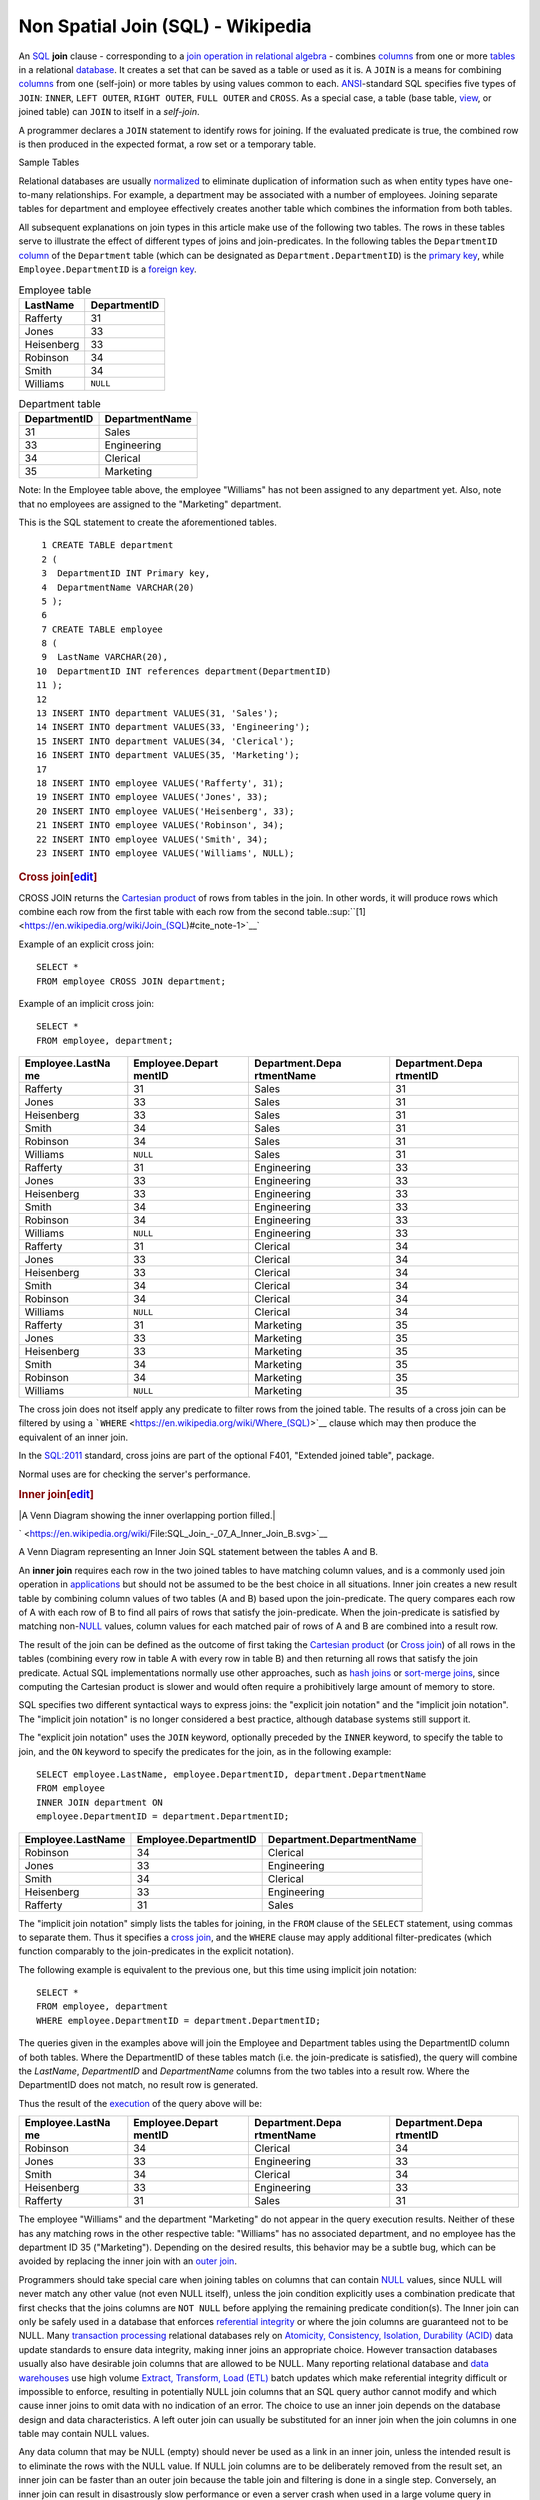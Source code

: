 ======================
Non Spatial Join (SQL) - Wikipedia
======================

An `SQL <https://en.wikipedia.org/wiki/SQL>`__ **join** clause - corresponding to a `join operation in relational algebra <https://en.wikipedia.org/wiki/Join_(relational_algebra)>`__ - combines `columns <https://en.wikipedia.org/wiki/Column_(database)>`__ from one or more `tables <https://en.wikipedia.org/wiki/Table_(database)>`__ in a relational `database <https://en.wikipedia.org/wiki/Database>`__. It creates a set that can be saved as a table or used as it is. A ``JOIN`` is a means for combining `columns <https://en.wikipedia.org/wiki/Column_(database)>`__ from one (self-join) or more tables by using values common to each. `ANSI <https://en.wikipedia.org/wiki/American_National_Standards_Institute>`__-standard SQL specifies five types of ``JOIN``: ``INNER``, ``LEFT OUTER``, ``RIGHT OUTER``, ``FULL OUTER`` and ``CROSS``. As a special case, a
table (base table, `view <https://en.wikipedia.org/wiki/View_(database)>`__, or joined table) can ``JOIN`` to itself in a *self-join*.

A programmer declares a ``JOIN`` statement to identify rows for joining. If the evaluated predicate is true, the combined row is then produced in the expected format, a row set or a temporary table.

Sample Tables

Relational databases are usually
`normalized <https://en.wikipedia.org/wiki/Database_normalization>`__ to
eliminate duplication of information such as when entity types have
one-to-many relationships. For example, a department may be associated
with a number of employees. Joining separate tables for department and
employee effectively creates another table which combines the
information from both tables.

All subsequent explanations on join types in this article make use of
the following two tables. The rows in these tables serve to illustrate
the effect of different types of joins and join-predicates. In the
following tables the ``DepartmentID``
`column <https://en.wikipedia.org/wiki/Column_(database)>`__ of the
``Department`` table (which can be designated as
``Department.DepartmentID``) is the `primary
key <https://en.wikipedia.org/wiki/Primary_key>`__, while
``Employee.DepartmentID`` is a `foreign
key <https://en.wikipedia.org/wiki/Foreign_key>`__.

.. table:: Employee table

   +------------+--------------+
   | LastName   | DepartmentID |
   +============+==============+
   | Rafferty   | 31           |
   +------------+--------------+
   | Jones      | 33           |
   +------------+--------------+
   | Heisenberg | 33           |
   +------------+--------------+
   | Robinson   | 34           |
   +------------+--------------+
   | Smith      | 34           |
   +------------+--------------+
   | Williams   | ``NULL``     |
   +------------+--------------+

.. table:: Department table

   +--------------+----------------+
   | DepartmentID | DepartmentName |
   +==============+================+
   | 31           | Sales          |
   +--------------+----------------+
   | 33           | Engineering    |
   +--------------+----------------+
   | 34           | Clerical       |
   +--------------+----------------+
   | 35           | Marketing      |
   +--------------+----------------+

.. raw:: html

   <div style="clear:both;">

.. raw:: html

   </div>

Note: In the Employee table above, the employee "Williams" has not been
assigned to any department yet. Also, note that no employees are
assigned to the "Marketing" department.

This is the SQL statement to create the aforementioned tables.

.. raw:: html

   <div class="mw-highlight mw-content-ltr" dir="ltr">

::

     1 CREATE TABLE department
     2 (
     3  DepartmentID INT Primary key,
     4  DepartmentName VARCHAR(20)
     5 );
     6 
     7 CREATE TABLE employee
     8 (
     9  LastName VARCHAR(20),
    10  DepartmentID INT references department(DepartmentID)
    11 );
    12 
    13 INSERT INTO department VALUES(31, 'Sales');
    14 INSERT INTO department VALUES(33, 'Engineering');
    15 INSERT INTO department VALUES(34, 'Clerical');
    16 INSERT INTO department VALUES(35, 'Marketing');
    17 
    18 INSERT INTO employee VALUES('Rafferty', 31);
    19 INSERT INTO employee VALUES('Jones', 33);
    20 INSERT INTO employee VALUES('Heisenberg', 33);
    21 INSERT INTO employee VALUES('Robinson', 34);
    22 INSERT INTO employee VALUES('Smith', 34);
    23 INSERT INTO employee VALUES('Williams', NULL);

.. raw:: html

   </div>

.. rubric:: Cross
   join[\ `edit <https://en.wikipedia.org/w/index.php?title=Join_(SQL)&action=edit&section=2>`__\ ]
   :name: cross-joinedit

CROSS JOIN returns the `Cartesian
product <https://en.wikipedia.org/wiki/Cartesian_product>`__ of rows
from tables in the join. In other words, it will produce rows which
combine each row from the first table with each row from the second
table.\ :sup:``[1] <https://en.wikipedia.org/wiki/Join_(SQL)#cite_note-1>`__`

Example of an explicit cross join:

.. raw:: html

   <div class="mw-highlight mw-content-ltr" dir="ltr">

::

    SELECT *
    FROM employee CROSS JOIN department;

.. raw:: html

   </div>

Example of an implicit cross join:

.. raw:: html

   <div class="mw-highlight mw-content-ltr" dir="ltr">

::

    SELECT *
    FROM employee, department;

.. raw:: html

   </div>

+-----------------+-----------------+-----------------+-----------------+
| Employee.LastNa | Employee.Depart | Department.Depa | Department.Depa |
| me              | mentID          | rtmentName      | rtmentID        |
+=================+=================+=================+=================+
| Rafferty        | 31              | Sales           | 31              |
+-----------------+-----------------+-----------------+-----------------+
| Jones           | 33              | Sales           | 31              |
+-----------------+-----------------+-----------------+-----------------+
| Heisenberg      | 33              | Sales           | 31              |
+-----------------+-----------------+-----------------+-----------------+
| Smith           | 34              | Sales           | 31              |
+-----------------+-----------------+-----------------+-----------------+
| Robinson        | 34              | Sales           | 31              |
+-----------------+-----------------+-----------------+-----------------+
| Williams        | ``NULL``        | Sales           | 31              |
+-----------------+-----------------+-----------------+-----------------+
| Rafferty        | 31              | Engineering     | 33              |
+-----------------+-----------------+-----------------+-----------------+
| Jones           | 33              | Engineering     | 33              |
+-----------------+-----------------+-----------------+-----------------+
| Heisenberg      | 33              | Engineering     | 33              |
+-----------------+-----------------+-----------------+-----------------+
| Smith           | 34              | Engineering     | 33              |
+-----------------+-----------------+-----------------+-----------------+
| Robinson        | 34              | Engineering     | 33              |
+-----------------+-----------------+-----------------+-----------------+
| Williams        | ``NULL``        | Engineering     | 33              |
+-----------------+-----------------+-----------------+-----------------+
| Rafferty        | 31              | Clerical        | 34              |
+-----------------+-----------------+-----------------+-----------------+
| Jones           | 33              | Clerical        | 34              |
+-----------------+-----------------+-----------------+-----------------+
| Heisenberg      | 33              | Clerical        | 34              |
+-----------------+-----------------+-----------------+-----------------+
| Smith           | 34              | Clerical        | 34              |
+-----------------+-----------------+-----------------+-----------------+
| Robinson        | 34              | Clerical        | 34              |
+-----------------+-----------------+-----------------+-----------------+
| Williams        | ``NULL``        | Clerical        | 34              |
+-----------------+-----------------+-----------------+-----------------+
| Rafferty        | 31              | Marketing       | 35              |
+-----------------+-----------------+-----------------+-----------------+
| Jones           | 33              | Marketing       | 35              |
+-----------------+-----------------+-----------------+-----------------+
| Heisenberg      | 33              | Marketing       | 35              |
+-----------------+-----------------+-----------------+-----------------+
| Smith           | 34              | Marketing       | 35              |
+-----------------+-----------------+-----------------+-----------------+
| Robinson        | 34              | Marketing       | 35              |
+-----------------+-----------------+-----------------+-----------------+
| Williams        | ``NULL``        | Marketing       | 35              |
+-----------------+-----------------+-----------------+-----------------+

The cross join does not itself apply any predicate to filter rows from
the joined table. The results of a cross join can be filtered by using a
```WHERE`` <https://en.wikipedia.org/wiki/Where_(SQL)>`__ clause which
may then produce the equivalent of an inner join.

In the `SQL:2011 <https://en.wikipedia.org/wiki/SQL:2011>`__ standard,
cross joins are part of the optional F401, "Extended joined table",
package.

Normal uses are for checking the server's performance.

.. rubric:: Inner
   join[\ `edit <https://en.wikipedia.org/w/index.php?title=Join_(SQL)&action=edit&section=3>`__\ ]
   :name: inner-joinedit

.. raw:: html

   <div class="thumb tright">

.. raw:: html

   <div class="thumbinner" style="width:222px;">

|A Venn Diagram showing the inner overlapping portion filled.|

.. raw:: html

   <div class="thumbcaption">

.. raw:: html

   <div class="magnify">

` <https://en.wikipedia.org/wiki/File:SQL_Join_-_07_A_Inner_Join_B.svg>`__

.. raw:: html

   </div>

A Venn Diagram representing an Inner Join SQL statement between the
tables A and B.

.. raw:: html

   </div>

.. raw:: html

   </div>

.. raw:: html

   </div>

An **inner join** requires each row in the two joined tables to have
matching column values, and is a commonly used join operation in
`applications <https://en.wikipedia.org/wiki/Application_software>`__
but should not be assumed to be the best choice in all situations. Inner
join creates a new result table by combining column values of two tables
(A and B) based upon the join-predicate. The query compares each row of
A with each row of B to find all pairs of rows that satisfy the
join-predicate. When the join-predicate is satisfied by matching
non-\ `NULL <https://en.wikipedia.org/wiki/Null_(SQL)>`__ values, column
values for each matched pair of rows of A and B are combined into a
result row.

The result of the join can be defined as the outcome of first taking the
`Cartesian product <https://en.wikipedia.org/wiki/Cartesian_product>`__
(or `Cross
join <https://en.wikipedia.org/wiki/Join_(SQL)#Cross_join>`__) of all
rows in the tables (combining every row in table A with every row in
table B) and then returning all rows that satisfy the join predicate.
Actual SQL implementations normally use other approaches, such as `hash
joins <https://en.wikipedia.org/wiki/Hash_join>`__ or `sort-merge
joins <https://en.wikipedia.org/wiki/Sort-merge_join>`__, since
computing the Cartesian product is slower and would often require a
prohibitively large amount of memory to store.

SQL specifies two different syntactical ways to express joins: the
"explicit join notation" and the "implicit join notation". The "implicit
join notation" is no longer considered a best practice, although
database systems still support it.

The "explicit join notation" uses the ``JOIN`` keyword, optionally
preceded by the ``INNER`` keyword, to specify the table to join, and the
``ON`` keyword to specify the predicates for the join, as in the
following example:

.. raw:: html

   <div class="mw-highlight mw-content-ltr" dir="ltr">

::

    SELECT employee.LastName, employee.DepartmentID, department.DepartmentName 
    FROM employee 
    INNER JOIN department ON
    employee.DepartmentID = department.DepartmentID;

.. raw:: html

   </div>

+-------------------+-----------------------+---------------------------+
| Employee.LastName | Employee.DepartmentID | Department.DepartmentName |
+===================+=======================+===========================+
| Robinson          | 34                    | Clerical                  |
+-------------------+-----------------------+---------------------------+
| Jones             | 33                    | Engineering               |
+-------------------+-----------------------+---------------------------+
| Smith             | 34                    | Clerical                  |
+-------------------+-----------------------+---------------------------+
| Heisenberg        | 33                    | Engineering               |
+-------------------+-----------------------+---------------------------+
| Rafferty          | 31                    | Sales                     |
+-------------------+-----------------------+---------------------------+

The "implicit join notation" simply lists the tables for joining, in the
``FROM`` clause of the ``SELECT`` statement, using commas to separate
them. Thus it specifies a `cross
join <https://en.wikipedia.org/wiki/Join_(SQL)#Cross_join>`__, and the
``WHERE`` clause may apply additional filter-predicates (which function
comparably to the join-predicates in the explicit notation).

The following example is equivalent to the previous one, but this time
using implicit join notation:

.. raw:: html

   <div class="mw-highlight mw-content-ltr" dir="ltr">

::

    SELECT *
    FROM employee, department
    WHERE employee.DepartmentID = department.DepartmentID;

.. raw:: html

   </div>

The queries given in the examples above will join the Employee and
Department tables using the DepartmentID column of both tables. Where
the DepartmentID of these tables match (i.e. the join-predicate is
satisfied), the query will combine the *LastName*, *DepartmentID* and
*DepartmentName* columns from the two tables into a result row. Where
the DepartmentID does not match, no result row is generated.

Thus the result of the
`execution <https://en.wikipedia.org/wiki/Query_plan>`__ of the query
above will be:

+-----------------+-----------------+-----------------+-----------------+
| Employee.LastNa | Employee.Depart | Department.Depa | Department.Depa |
| me              | mentID          | rtmentName      | rtmentID        |
+=================+=================+=================+=================+
| Robinson        | 34              | Clerical        | 34              |
+-----------------+-----------------+-----------------+-----------------+
| Jones           | 33              | Engineering     | 33              |
+-----------------+-----------------+-----------------+-----------------+
| Smith           | 34              | Clerical        | 34              |
+-----------------+-----------------+-----------------+-----------------+
| Heisenberg      | 33              | Engineering     | 33              |
+-----------------+-----------------+-----------------+-----------------+
| Rafferty        | 31              | Sales           | 31              |
+-----------------+-----------------+-----------------+-----------------+

The employee "Williams" and the department "Marketing" do not appear in
the query execution results. Neither of these has any matching rows in
the other respective table: "Williams" has no associated department, and
no employee has the department ID 35 ("Marketing"). Depending on the
desired results, this behavior may be a subtle bug, which can be avoided
by replacing the inner join with an `outer
join <https://en.wikipedia.org/wiki/Join_(SQL)#Outer_join>`__.

Programmers should take special care when joining tables on columns that
can contain `NULL <https://en.wikipedia.org/wiki/Null_(SQL)>`__ values,
since NULL will never match any other value (not even NULL itself),
unless the join condition explicitly uses a combination predicate that
first checks that the joins columns are ``NOT NULL`` before applying the
remaining predicate condition(s). The Inner join can only be safely used
in a database that enforces `referential
integrity <https://en.wikipedia.org/wiki/Referential_integrity>`__ or
where the join columns are guaranteed not to be NULL. Many `transaction
processing <https://en.wikipedia.org/wiki/Transaction_processing>`__
relational databases rely on `Atomicity, Consistency, Isolation,
Durability (ACID) <https://en.wikipedia.org/wiki/ACID>`__ data update
standards to ensure data integrity, making inner joins an appropriate
choice. However transaction databases usually also have desirable join
columns that are allowed to be NULL. Many reporting relational database
and `data warehouses <https://en.wikipedia.org/wiki/Data_warehouse>`__
use high volume `Extract, Transform, Load
(ETL) <https://en.wikipedia.org/wiki/Extract,_transform,_load>`__ batch
updates which make referential integrity difficult or impossible to
enforce, resulting in potentially NULL join columns that an SQL query
author cannot modify and which cause inner joins to omit data with no
indication of an error. The choice to use an inner join depends on the
database design and data characteristics. A left outer join can usually
be substituted for an inner join when the join columns in one table may
contain NULL values.

Any data column that may be NULL (empty) should never be used as a link
in an inner join, unless the intended result is to eliminate the rows
with the NULL value. If NULL join columns are to be deliberately removed
from the result set, an inner join can be faster than an outer join
because the table join and filtering is done in a single step.
Conversely, an inner join can result in disastrously slow performance or
even a server crash when used in a large volume query in combination
with database functions in an SQL Where
clause.\ :sup:``[2] <https://en.wikipedia.org/wiki/Join_(SQL)#cite_note-2>`__\ `[3] <https://en.wikipedia.org/wiki/Join_(SQL)#cite_note-3>`__\ `[4] <https://en.wikipedia.org/wiki/Join_(SQL)#cite_note-4>`__`
A function in an SQL Where clause can result in the database ignoring
relatively compact table indexes. The database may read and inner join
the selected columns from both tables before reducing the number of rows
using the filter that depends on a calculated value, resulting in a
relatively enormous amount of inefficient processing.

When a result set is produced by joining several tables, including
master tables used to look up full text descriptions of numeric
identifier codes (a `Lookup
table <https://en.wikipedia.org/wiki/Lookup_table>`__), a NULL value in
any one of the foreign keys can result in the entire row being
eliminated from the result set, with no indication of error. A complex
SQL query that includes one or more inner joins and several outer joins
has the same risk for NULL values in the inner join link columns.

A commitment to SQL code containing inner joins assumes NULL join
columns will not be introduced by future changes, including vendor
updates, design changes and bulk processing outside of the application's
data validation rules such as data conversions, migrations, bulk imports
and merges.

One can further classify inner joins as equi-joins, as natural joins, or
as cross-joins.

.. rubric:: Equi-join[\ `edit <https://en.wikipedia.org/w/index.php?title=Join_(SQL)&action=edit&section=4>`__\ ]
   :name: equi-joinedit

An **equi-join** is a specific type of comparator-based join, that uses
only `equality <https://en.wikipedia.org/wiki/Equality_(mathematics)>`__
comparisons in the join-predicate. Using other comparison operators
(such as ``<``) disqualifies a join as an equi-join. The query shown
above has already provided an example of an equi-join:

.. raw:: html

   <div class="mw-highlight mw-content-ltr" dir="ltr">

::

    SELECT *
    FROM employee JOIN department
      ON employee.DepartmentID = department.DepartmentID;

.. raw:: html

   </div>

We can write equi-join as below,

.. raw:: html

   <div class="mw-highlight mw-content-ltr" dir="ltr">

::

    SELECT *
    FROM employee, department
    WHERE employee.DepartmentID = department.DepartmentID;

.. raw:: html

   </div>

If columns in an equi-join have the same name,
`SQL-92 <https://en.wikipedia.org/wiki/SQL-92>`__ provides an optional
shorthand notation for expressing equi-joins, by way of the ``USING``
construct:\ :sup:``[5] <https://en.wikipedia.org/wiki/Join_(SQL)#cite_note-5>`__`

.. raw:: html

   <div class="mw-highlight mw-content-ltr" dir="ltr">

::

    SELECT *
    FROM employee INNER JOIN department USING (DepartmentID);

.. raw:: html

   </div>

The ``USING`` construct is more than mere `syntactic
sugar <https://en.wikipedia.org/wiki/Syntactic_sugar>`__, however, since
the result set differs from the result set of the version with the
explicit predicate. Specifically, any columns mentioned in the ``USING``
list will appear only once, with an unqualified name, rather than once
for each table in the join. In the case above, there will be a single
``DepartmentID`` column and no ``employee.DepartmentID`` or
``department.DepartmentID``.

The ``USING`` clause is not supported by MS SQL Server and Sybase.

.. rubric:: Natural
   join[\ `edit <https://en.wikipedia.org/w/index.php?title=Join_(SQL)&action=edit&section=5>`__\ ]
   :name: natural-joinedit

The natural join is a special case of equi-join. Natural join (⋈) is a
`binary operator <https://en.wikipedia.org/wiki/Binary_relation>`__ that
is written as (*R* ⋈ *S*) where *R* and *S* are
`relations <https://en.wikipedia.org/wiki/Relation_(database)>`__.\ :sup:``[6] <https://en.wikipedia.org/wiki/Join_(SQL)#cite_note-6>`__`
The result of the natural join is the set of all combinations of
`tuples <https://en.wikipedia.org/wiki/Tuples>`__ in *R* and *S* that
are equal on their common attribute names. For an example consider the
tables *Employee* and *Dept* and their natural join:

+-----------------------+-----------------------+-----------------------+
| .. table:: *Employee* | .. table:: *Dept*     | .. table:: *Employee* |
|                       |                       |  :math:`\bowtie`\ |\\ |
|    +-----+-----+----- |    +------------+---- | bowtie                |
| +                     | -----+                | | *Dept*              |
|    | Nam | Emp | Dep  |    | DeptName   | Man |                       |
| |                     | ager |                |    +---+---+---+---+  |
|    | e   | Id  | tNa  |    +============+==== |    | N | E | D | M |  |
| |                     | =====+                |    | a | m | e | a |  |
|    |     |     | me   |    | Finance    | Geo |    | m | p | p | n |  |
| |                     | rge  |                |    | e | I | t | a |  |
|    +=====+=====+===== |    +------------+---- |    |   | d | N | g |  |
| +                     | -----+                |    |   |   | a | e |  |
|    | Har | 341 | Fin  |    | Sales      | Har |    |   |   | m | r |  |
| |                     | riet |                |    |   |   | e |   |  |
|    | ry  | 5   | anc  |    +------------+---- |    +===+===+===+===+  |
| |                     | -----+                |    | H | 3 | F | G |  |
|    |     |     | e    |    | Production | Cha |    | a | 4 | i | e |  |
| |                     | rles |                |    | r | 1 | n | o |  |
|    +-----+-----+----- |    +------------+---- |    | r | 5 | a | r |  |
| +                     | -----+                |    | y |   | n | g |  |
|    | Sal | 224 | Sal  |                       |    |   |   | c | e |  |
| |                     |                       |    |   |   | e |   |  |
|    | ly  | 1   | es   |                       |    +---+---+---+---+  |
| |                     |                       |    | S | 2 | S | H |  |
|    +-----+-----+----- |                       |    | a | 2 | a | a |  |
| +                     |                       |    | l | 4 | l | r |  |
|    | Geo | 340 | Fin  |                       |    | l | 1 | e | r |  |
| |                     |                       |    | y |   | s | i |  |
|    | rge | 1   | anc  |                       |    |   |   |   | e |  |
| |                     |                       |    |   |   |   | t |  |
|    |     |     | e    |                       |    +---+---+---+---+  |
| |                     |                       |    | G | 3 | F | G |  |
|    +-----+-----+----- |                       |    | e | 4 | i | e |  |
| +                     |                       |    | o | 0 | n | o |  |
|    | Har | 220 | Sal  |                       |    | r | 1 | a | r |  |
| |                     |                       |    | g |   | n | g |  |
|    | rie | 2   | es   |                       |    | e |   | c | e |  |
| |                     |                       |    |   |   | e |   |  |
|    | t   |     |      |                       |    +---+---+---+---+  |
| |                     |                       |    | H | 2 | S | H |  |
|    +-----+-----+----- |                       |    | a | 2 | a | a |  |
| +                     |                       |    | r | 0 | l | r |  |
|                       |                       |    | r | 2 | e | r |  |
|                       |                       |    | i |   | s | i |  |
|                       |                       |    | e |   |   | e |  |
|                       |                       |    | t |   |   | t |  |
|                       |                       |    +---+---+---+---+  |
+-----------------------+-----------------------+-----------------------+

This can also be used to define `composition of
relations <https://en.wikipedia.org/wiki/Composition_of_relations>`__.
For example, the composition of *Employee* and *Dept* is their join as
shown above, projected on all but the common attribute *DeptName*. In
`category theory <https://en.wikipedia.org/wiki/Category_theory>`__, the
join is precisely the `fiber
product <https://en.wikipedia.org/wiki/Fiber_product>`__.

The natural join is arguably one of the most important operators since
it is the relational counterpart of logical AND. Note that if the same
variable appears in each of two predicates that are connected by AND,
then that variable stands for the same thing and both appearances must
always be substituted by the same value. In particular, the natural join
allows the combination of relations that are associated by a `foreign
key <https://en.wikipedia.org/wiki/Foreign_key>`__. For example, in the
above example a foreign key probably holds from *Employee*.\ *DeptName*
to *Dept*.\ *DeptName* and then the natural join of *Employee* and
*Dept* combines all employees with their departments. This works because
the foreign key holds between attributes with the same name. If this is
not the case such as in the foreign key from *Dept*.\ *manager* to
*Employee*.\ *Name* then these columns have to be renamed before the
natural join is taken. Such a join is sometimes also referred to as an
**equi-join**.

More formally the semantics of the natural join are defined as follows:

:math:`R \bowtie S = \left\{ {t \cup s \mid t \in R\  \land \ s \in S\  \land \ {\mathit{F}\mathit{u}\mathit{n}}(t \cup s)} \right\}`\ |{\displaystyle
R\bowtie S=\left\{t\cup s\mid t\in R\\ \\land \\ s\in S\\ \\land \\
{\mathit {Fun}}(t\cup s)\right\}}|,
where *Fun* is a
`predicate <https://en.wikipedia.org/wiki/Predicate_(mathematics)>`__
that is true for a
`relation <https://en.wikipedia.org/wiki/Relation_(mathematics)>`__ *r*
`if and only if <https://en.wikipedia.org/wiki/If_and_only_if>`__ *r* is
a function. It is usually required that *R* and *S* must have at least
one common attribute, but if this constraint is omitted, and *R* and *S*
have no common attributes, then the natural join becomes exactly the
Cartesian product.

The natural join can be simulated with Codd's primitives as follows. Let
*c*\ :sub:`1`, …, *c*\ :sub:`*m*` be the attribute names common to *R*
and *S*, *r*\ :sub:`1`, …, *r*\ :sub:`*n*` be the attribute names unique
to *R* and let *s*\ :sub:`1`, …, *s*\ :sub:`*k*` be the attributes
unique to *S*. Furthermore, assume that the attribute names
*x*\ :sub:`1`, …, *x*\ :sub:`*m*` are neither in *R* nor in *S*. In a
first step the common attribute names in *S* can now be renamed:

:math:`T = \rho_{x_{1}/c_{1},\ldots,x_{m}/c_{m}}(S) = \rho_{x_{1}/c_{1}}(\rho_{x_{2}/c_{2}}(\ldots\rho_{x_{m}/c_{m}}(S)\ldots))`\ |T=\rho
\_{x_{1}/c_{1},\ldots ,x_{m}/c_{m}}(S)=\rho \_{x_{1}/c_{1}}(\rho
\_{x_{2}/c_{2}}(\ldots \\rho \_{x_{m}/c_{m}}(S)\ldots ))|
Then we take the Cartesian product and select the tuples that are to be
joined:

:math:`U = \pi_{r_{1},\ldots,r_{n},c_{1},\ldots,c_{m},s_{1},\ldots,s_{k}}(P)`\ |U=\pi
\_{r_{1},\ldots ,r_{n},c_{1},\ldots ,c_{m},s_{1},\ldots ,s_{k}}(P)|
A `natural join <https://en.wikipedia.org/wiki/Natural_join>`__ is a
type of equi-join where the **join** predicate arises implicitly by
comparing all columns in both tables that have the same column-names in
the joined tables. The resulting joined table contains only one column
for each pair of equally named columns. In the case that no columns with
the same names are found, the result is a `cross
join <https://en.wikipedia.org/wiki/Cross_join>`__.

Most experts agree that NATURAL JOINs are dangerous and therefore
strongly discourage their
use.\ :sup:``[7] <https://en.wikipedia.org/wiki/Join_(SQL)#cite_note-7>`__`
The danger comes from inadvertently adding a new column, named the same
as another column in the other table. An existing natural join might
then "naturally" use the new column for comparisons, making
comparisons/matches using different criteria (from different columns)
than before. Thus an existing query could produce different results,
even though the data in the tables have not been changed, but only
augmented. The use of column names to automatically determine table
links is not an option in large databases with hundreds or thousands of
tables where it would place an unrealistic constraint on naming
conventions. Real world databases are commonly designed with `foreign
key <https://en.wikipedia.org/wiki/Foreign_key>`__ data that is not
consistently populated (NULL values are allowed), due to business rules
and context. It is common practice to modify column names of similar
data in different tables and this lack of rigid consistency relegates
natural joins to a theoretical concept for discussion.

The above sample query for inner joins can be expressed as a natural
join in the following way:

.. raw:: html

   <div class="mw-highlight mw-content-ltr" dir="ltr">

::

    SELECT *
    FROM employee NATURAL JOIN department;

.. raw:: html

   </div>

As with the explicit ``USING`` clause, only one DepartmentID column
occurs in the joined table, with no qualifier:

+--------------+-------------------+---------------------------+
| DepartmentID | Employee.LastName | Department.DepartmentName |
+==============+===================+===========================+
| 34           | Smith             | Clerical                  |
+--------------+-------------------+---------------------------+
| 33           | Jones             | Engineering               |
+--------------+-------------------+---------------------------+
| 34           | Robinson          | Clerical                  |
+--------------+-------------------+---------------------------+
| 33           | Heisenberg        | Engineering               |
+--------------+-------------------+---------------------------+
| 31           | Rafferty          | Sales                     |
+--------------+-------------------+---------------------------+

PostgreSQL, MySQL and Oracle support natural joins; Microsoft T-SQL and
IBM DB2 do not. The columns used in the join are implicit so the join
code does not show which columns are expected, and a change in column
names may change the results. In the
`SQL:2011 <https://en.wikipedia.org/wiki/SQL:2011>`__ standard, natural
joins are part of the optional F401, "Extended joined table", package.

In many database environments the column names are controlled by an
outside vendor, not the query developer. A natural join assumes
stability and consistency in column names which can change during vendor
mandated version upgrades.

.. rubric:: Outer
   join[\ `edit <https://en.wikipedia.org/w/index.php?title=Join_(SQL)&action=edit&section=6>`__\ ]
   :name: outer-joinedit

The joined table retains each row—even if no other matching row exists.
Outer joins subdivide further into left outer joins, right outer joins,
and full outer joins, depending on which table's rows are retained:
left, right, or both (in this case *left* and *right* refer to the two
sides of the ``JOIN`` keyword). Like `inner
joins <https://en.wikipedia.org/wiki/Join_(SQL)#Inner_join>`__, one can
further sub-categorize all types of outer joins as
`equi-joins <https://en.wikipedia.org/wiki/Join_(SQL)#Equi-join>`__,
`natural
joins <https://en.wikipedia.org/wiki/Join_(SQL)#Natural_join>`__,
``ON <predicate>``
(`*θ*-join <https://en.wikipedia.org/wiki/Relational_algebra#%CE%B8-join_and_equijoin>`__),
etc.\ :sup:``[8] <https://en.wikipedia.org/wiki/Join_(SQL)#cite_note-8>`__`

No implicit join-notation for outer joins exists in standard SQL.

.. raw:: html

   <div class="thumb tright">

.. raw:: html

   <div class="thumbinner" style="width:222px;">

|A Venn Diagram showing the left circle and overlapping portion filled.|

.. raw:: html

   <div class="thumbcaption">

.. raw:: html

   <div class="magnify">

` <https://en.wikipedia.org/wiki/File:SQL_Join_-_01_A_Left_Join_B.svg>`__

.. raw:: html

   </div>

A Venn Diagram representing the Left Join SQL statement between tables A
and B.

.. raw:: html

   </div>

.. raw:: html

   </div>

.. raw:: html

   </div>

.. rubric:: Left outer
   join[\ `edit <https://en.wikipedia.org/w/index.php?title=Join_(SQL)&action=edit&section=7>`__\ ]
   :name: left-outer-joinedit

The result of a *left outer join* (or simply **left join**) for tables A
and B always contains all rows of the "left" table (A), even if the
join-condition does not find any matching row in the "right" table (B).
This means that if the ``ON`` clause matches 0 (zero) rows in B (for a
given row in A), the join will still return a row in the result (for
that row)—but with NULL in each column from B. A **left outer join**
returns all the values from an inner join plus all values in the left
table that do not match to the right table, including rows with NULL
(empty) values in the link column.

For example, this allows us to find an employee's department, but still
shows employees that have not been assigned to a department (contrary to
the inner-join example above, where unassigned employees were excluded
from the result).

Example of a left outer join (the **``OUTER``** keyword is optional),
with the additional result row (compared with the inner join)
italicized:

.. raw:: html

   <div class="mw-highlight mw-content-ltr" dir="ltr">

::

    SELECT *
    FROM employee 
    LEFT OUTER JOIN department ON employee.DepartmentID = department.DepartmentID;

.. raw:: html

   </div>

+-----------------+-----------------+-----------------+-----------------+
| Employee.LastNa | Employee.Depart | Department.Depa | Department.Depa |
| me              | mentID          | rtmentName      | rtmentID        |
+=================+=================+=================+=================+
| Jones           | 33              | Engineering     | 33              |
+-----------------+-----------------+-----------------+-----------------+
| Rafferty        | 31              | Sales           | 31              |
+-----------------+-----------------+-----------------+-----------------+
| Robinson        | 34              | Clerical        | 34              |
+-----------------+-----------------+-----------------+-----------------+
| Smith           | 34              | Clerical        | 34              |
+-----------------+-----------------+-----------------+-----------------+
| *Williams*      | ``NULL``        | ``NULL``        | ``NULL``        |
+-----------------+-----------------+-----------------+-----------------+
| Heisenberg      | 33              | Engineering     | 33              |
+-----------------+-----------------+-----------------+-----------------+

.. rubric:: Alternative
   syntaxes[\ `edit <https://en.wikipedia.org/w/index.php?title=Join_(SQL)&action=edit&section=8>`__\ ]
   :name: alternative-syntaxesedit

Oracle supports the
deprecated\ :sup:``[9] <https://en.wikipedia.org/wiki/Join_(SQL)#cite_note-deprecated_plus_sign-9>`__`
syntax:

.. raw:: html

   <div class="mw-highlight mw-content-ltr" dir="ltr">

::

    SELECT *
    FROM employee, department
    WHERE employee.DepartmentID = department.DepartmentID(+)

.. raw:: html

   </div>

`Sybase <https://en.wikipedia.org/wiki/Sybase>`__ supports the syntax
(`Microsoft SQL
Server <https://en.wikipedia.org/wiki/Microsoft_SQL_Server>`__
deprecated this syntax since version 2000):

.. raw:: html

   <div class="mw-highlight mw-content-ltr" dir="ltr">

::

    SELECT *
    FROM employee, department
    WHERE employee.DepartmentID *= department.DepartmentID

.. raw:: html

   </div>

`IBM Informix <https://en.wikipedia.org/wiki/IBM_Informix>`__ supports
the syntax:

.. raw:: html

   <div class="mw-highlight mw-content-ltr" dir="ltr">

::

    SELECT *
    FROM employee, OUTER department
    WHERE employee.DepartmentID = department.DepartmentID

.. raw:: html

   </div>

.. raw:: html

   <div class="thumb tright">

.. raw:: html

   <div class="thumbinner" style="width:222px;">

|A Venn Diagram show the right circle and overlapping portions filled.|

.. raw:: html

   <div class="thumbcaption">

.. raw:: html

   <div class="magnify">

` <https://en.wikipedia.org/wiki/File:SQL_Join_-_03_A_Right_Join_B.svg>`__

.. raw:: html

   </div>

A Venn Diagram representing the Right Join SQL statement between tables
A and B.

.. raw:: html

   </div>

.. raw:: html

   </div>

.. raw:: html

   </div>

.. rubric:: Right outer
   join[\ `edit <https://en.wikipedia.org/w/index.php?title=Join_(SQL)&action=edit&section=9>`__\ ]
   :name: right-outer-joinedit

A **right outer join** (or **right join**) closely resembles a left
outer join, except with the treatment of the tables reversed. Every row
from the "right" table (B) will appear in the joined table at least
once. If no matching row from the "left" table (A) exists, NULL will
appear in columns from A for those rows that have no match in B.

A right outer join returns all the values from the right table and
matched values from the left table (NULL in the case of no matching join
predicate). For example, this allows us to find each employee and his or
her department, but still show departments that have no employees.

Below is an example of a right outer join (the **``OUTER``** keyword is
optional), with the additional result row italicized:

.. raw:: html

   <div class="mw-highlight mw-content-ltr" dir="ltr">

::

    SELECT *
    FROM employee RIGHT OUTER JOIN department
      ON employee.DepartmentID = department.DepartmentID;

.. raw:: html

   </div>

+-----------------+-----------------+-----------------+-----------------+
| Employee.LastNa | Employee.Depart | Department.Depa | Department.Depa |
| me              | mentID          | rtmentName      | rtmentID        |
+=================+=================+=================+=================+
| Smith           | 34              | Clerical        | 34              |
+-----------------+-----------------+-----------------+-----------------+
| Jones           | 33              | Engineering     | 33              |
+-----------------+-----------------+-----------------+-----------------+
| Robinson        | 34              | Clerical        | 34              |
+-----------------+-----------------+-----------------+-----------------+
| Heisenberg      | 33              | Engineering     | 33              |
+-----------------+-----------------+-----------------+-----------------+
| Rafferty        | 31              | Sales           | 31              |
+-----------------+-----------------+-----------------+-----------------+
| ``NULL``        | ``NULL``        | *Marketing*     | *35*            |
+-----------------+-----------------+-----------------+-----------------+

Right and left outer joins are functionally equivalent. Neither provides
any functionality that the other does not, so right and left outer joins
may replace each other as long as the table order is switched.

.. raw:: html

   <div class="thumb tright">

.. raw:: html

   <div class="thumbinner" style="width:222px;">

|A Venn Diagram showing the right circle, left circle, and overlapping
portion filled.|

.. raw:: html

   <div class="thumbcaption">

.. raw:: html

   <div class="magnify">

` <https://en.wikipedia.org/wiki/File:SQL_Join_-_05b_A_Full_Join_B.svg>`__

.. raw:: html

   </div>

A Venn Diagram representing the Full Join SQL statement between tables A
and B.

.. raw:: html

   </div>

.. raw:: html

   </div>

.. raw:: html

   </div>

.. rubric:: Full outer
   join[\ `edit <https://en.wikipedia.org/w/index.php?title=Join_(SQL)&action=edit&section=10>`__\ ]
   :name: full-outer-joinedit

Conceptually, a **full outer join** combines the effect of applying both
left and right outer joins. Where rows in the FULL OUTER JOINed tables
do not match, the result set will have NULL values for every column of
the table that lacks a matching row. For those rows that do match, a
single row will be produced in the result set (containing columns
populated from both tables).

For example, this allows us to see each employee who is in a department
and each department that has an employee, but also see each employee who
is not part of a department and each department which doesn't have an
employee.

Example of a full outer join (the **``OUTER``** keyword is optional):

.. raw:: html

   <div class="mw-highlight mw-content-ltr" dir="ltr">

::

    SELECT *
    FROM employee FULL OUTER JOIN department
      ON employee.DepartmentID = department.DepartmentID;

.. raw:: html

   </div>

+-----------------+-----------------+-----------------+-----------------+
| Employee.LastNa | Employee.Depart | Department.Depa | Department.Depa |
| me              | mentID          | rtmentName      | rtmentID        |
+=================+=================+=================+=================+
| Smith           | 34              | Clerical        | 34              |
+-----------------+-----------------+-----------------+-----------------+
| Jones           | 33              | Engineering     | 33              |
+-----------------+-----------------+-----------------+-----------------+
| Robinson        | 34              | Clerical        | 34              |
+-----------------+-----------------+-----------------+-----------------+
| *Williams*      | ``NULL``        | ``NULL``        | ``NULL``        |
+-----------------+-----------------+-----------------+-----------------+
| Heisenberg      | 33              | Engineering     | 33              |
+-----------------+-----------------+-----------------+-----------------+
| Rafferty        | 31              | Sales           | 31              |
+-----------------+-----------------+-----------------+-----------------+
| ``NULL``        | ``NULL``        | *Marketing*     | *35*            |
+-----------------+-----------------+-----------------+-----------------+

Some database systems do not support the full outer join functionality
directly, but they can emulate it through the use of an inner join and
UNION ALL selects of the "single table rows" from left and right tables
respectively. The same example can appear as follows:

.. raw:: html

   <div class="mw-highlight mw-content-ltr" dir="ltr">

::

    SELECT employee.LastName, employee.DepartmentID,
           department.DepartmentName, department.DepartmentID
    FROM employee
    INNER JOIN department ON employee.DepartmentID = department.DepartmentID

    UNION ALL

    SELECT employee.LastName, employee.DepartmentID,
           cast(NULL as varchar(20)), cast(NULL as integer)
    FROM employee
    WHERE NOT EXISTS (
        SELECT * FROM department
                 WHERE employee.DepartmentID = department.DepartmentID)

    UNION ALL

    SELECT cast(NULL as varchar(20)), cast(NULL as integer),
           department.DepartmentName, department.DepartmentID
    FROM department
    WHERE NOT EXISTS (
        SELECT * FROM employee
                 WHERE employee.DepartmentID = department.DepartmentID)

.. raw:: html

   </div>

.. rubric:: Self-join[\ `edit <https://en.wikipedia.org/w/index.php?title=Join_(SQL)&action=edit&section=11>`__\ ]
   :name: self-joinedit

A self-join is joining a table to
itself.\ :sup:``[10] <https://en.wikipedia.org/wiki/Join_(SQL)#cite_note-10>`__`

.. rubric:: Example[\ `edit <https://en.wikipedia.org/w/index.php?title=Join_(SQL)&action=edit&section=12>`__\ ]
   :name: exampleedit

If there were two separate tables for employees and a query which
requested employees in the first table having the same country as
employees in the second table, a normal join operation could be used to
find the answer table. However, all the employee information is
contained within a single large
table.\ :sup:``[11] <https://en.wikipedia.org/wiki/Join_(SQL)#cite_note-11>`__`

Consider a modified ``Employee`` table such as the following:

.. table:: Employee Table

   +------------+------------+---------------+--------------+
   | EmployeeID | LastName   | Country       | DepartmentID |
   +============+============+===============+==============+
   | 123        | Rafferty   | Australia     | 31           |
   +------------+------------+---------------+--------------+
   | 124        | Jones      | Australia     | 33           |
   +------------+------------+---------------+--------------+
   | 145        | Heisenberg | Australia     | 33           |
   +------------+------------+---------------+--------------+
   | 201        | Robinson   | United States | 34           |
   +------------+------------+---------------+--------------+
   | 305        | Smith      | Germany       | 34           |
   +------------+------------+---------------+--------------+
   | 306        | Williams   | Germany       | ``NULL``     |
   +------------+------------+---------------+--------------+

.. raw:: html

   <div style="clear:both;">

.. raw:: html

   </div>

An example solution query could be as follows:

.. raw:: html

   <div class="mw-highlight mw-content-ltr" dir="ltr">

::

    SELECT F.EmployeeID, F.LastName, S.EmployeeID, S.LastName, F.Country
    FROM Employee F INNER JOIN Employee S ON F.Country = S.Country
    WHERE F.EmployeeID < S.EmployeeID
    ORDER BY F.EmployeeID, S.EmployeeID;

.. raw:: html

   </div>

Which results in the following table being generated.

.. table:: Employee Table after Self-join by Country

   +------------+----------+------------+------------+-----------+
   | EmployeeID | LastName | EmployeeID | LastName   | Country   |
   +============+==========+============+============+===========+
   | 123        | Rafferty | 124        | Jones      | Australia |
   +------------+----------+------------+------------+-----------+
   | 123        | Rafferty | 145        | Heisenberg | Australia |
   +------------+----------+------------+------------+-----------+
   | 124        | Jones    | 145        | Heisenberg | Australia |
   +------------+----------+------------+------------+-----------+
   | 305        | Smith    | 306        | Williams   | Germany   |
   +------------+----------+------------+------------+-----------+

.. raw:: html

   <div style="clear:both;">

.. raw:: html

   </div>

For this example:

-  ``F`` and ``S`` are
   `aliases <https://en.wikipedia.org/wiki/Alias_(SQL)>`__ for the first
   and second copies of the employee table.
-  The condition ``F.Country = S.Country`` excludes pairings between
   employees in different countries. The example question only wanted
   pairs of employees in the same country.
-  The condition ``F.EmployeeID < S.EmployeeID`` excludes pairings where
   the ``EmployeeID`` of the first employee is greater than or equal to
   the ``EmployeeID`` of the second employee. In other words, the effect
   of this condition is to exclude duplicate pairings and self-pairings.
   Without it, the following less useful table would be generated (the
   table below displays only the "Germany" portion of the result):

+------------+----------+------------+----------+---------+
| EmployeeID | LastName | EmployeeID | LastName | Country |
+============+==========+============+==========+=========+
| 305        | Smith    | 305        | Smith    | Germany |
+------------+----------+------------+----------+---------+
| 305        | Smith    | 306        | Williams | Germany |
+------------+----------+------------+----------+---------+
| 306        | Williams | 305        | Smith    | Germany |
+------------+----------+------------+----------+---------+
| 306        | Williams | 306        | Williams | Germany |
+------------+----------+------------+----------+---------+

.. raw:: html

   <div style="clear:both;">

.. raw:: html

   </div>

Only one of the two middle pairings is needed to satisfy the original
question, and the topmost and bottommost are of no interest at all in
this example.

.. rubric:: Alternatives[\ `edit <https://en.wikipedia.org/w/index.php?title=Join_(SQL)&action=edit&section=13>`__\ ]
   :name: alternativesedit

The effect of an outer join can also be obtained using a UNION ALL
between an INNER JOIN and a SELECT of the rows in the "main" table that
do not fulfill the join condition. For example,

.. raw:: html

   <div class="mw-highlight mw-content-ltr" dir="ltr">

::

    SELECT employee.LastName, employee.DepartmentID, department.DepartmentName
    FROM employee
    LEFT OUTER JOIN department ON employee.DepartmentID = department.DepartmentID;

.. raw:: html

   </div>

can also be written as

.. raw:: html

   <div class="mw-highlight mw-content-ltr" dir="ltr">

::

    SELECT employee.LastName, employee.DepartmentID, department.DepartmentName
    FROM employee
    INNER JOIN department ON employee.DepartmentID = department.DepartmentID

    UNION ALL

    SELECT employee.LastName, employee.DepartmentID, cast(NULL as varchar(20))
    FROM employee
    WHERE NOT EXISTS (
        SELECT * FROM department
                 WHERE employee.DepartmentID = department.DepartmentID)

.. raw:: html

   </div>

.. rubric:: Implementation[\ `edit <https://en.wikipedia.org/w/index.php?title=Join_(SQL)&action=edit&section=14>`__\ ]
   :name: implementationedit

Much work in database-systems has aimed at efficient implementation of
joins, because relational systems commonly call for joins, yet face
difficulties in optimising their efficient execution. The problem arises
because inner joins operate both
`commutatively <https://en.wikipedia.org/wiki/Commutative>`__ and
`associatively <https://en.wikipedia.org/wiki/Associative>`__. In
practice, this means that the user merely supplies the list of tables
for joining and the join conditions to use, and the database system has
the task of determining the most efficient way to perform the operation.
A `query optimizer <https://en.wikipedia.org/wiki/Query_optimizer>`__
determines how to execute a query containing joins. A query optimizer
has two basic freedoms:

#. **Join order**: Because it joins functions commutatively and
   associatively, the order in which the system joins tables does not
   change the final result set of the query. However, join-order
   **could** have an enormous impact on the cost of the join operation,
   so choosing the best join order becomes very important.
#. **Join method**: Given two tables and a join condition, multiple
   `algorithms <https://en.wikipedia.org/wiki/Algorithm>`__ can produce
   the result set of the join. Which algorithm runs most efficiently
   depends on the sizes of the input tables, the number of rows from
   each table that match the join condition, and the operations required
   by the rest of the query.

Many join-algorithms treat their inputs differently. One can refer to
the inputs to a join as the "outer" and "inner" join operands, or "left"
and "right", respectively. In the case of nested loops, for example, the
database system will scan the entire inner relation for each row of the
outer relation.

One can classify query-plans involving joins as
follows:\ :sup:``[12] <https://en.wikipedia.org/wiki/Join_(SQL)#cite_note-Yu1998-12>`__`

left-deep 
    using a base table (rather than another join) as the inner operand
    of each join in the plan
right-deep 
    using a base table as the outer operand of each join in the plan
bushy 
    neither left-deep nor right-deep; both inputs to a join may
    themselves result from joins

These names derive from the appearance of the `query
plan <https://en.wikipedia.org/wiki/Query_plan>`__ if drawn as a
`tree <https://en.wikipedia.org/wiki/Tree_data_structure>`__, with the
outer join relation on the left and the inner relation on the right (as
convention dictates).

.. rubric:: Join
   algorithms[\ `edit <https://en.wikipedia.org/w/index.php?title=Join_(SQL)&action=edit&section=15>`__\ ]
   :name: join-algorithmsedit

Three fundamental algorithms for performing a join operation exist:
`nested loop join <https://en.wikipedia.org/wiki/Nested_loop_join>`__,
`sort-merge join <https://en.wikipedia.org/wiki/Sort-merge_join>`__ and
`hash join <https://en.wikipedia.org/wiki/Hash_join>`__.

.. rubric:: Join
   indexes[\ `edit <https://en.wikipedia.org/w/index.php?title=Join_(SQL)&action=edit&section=16>`__\ ]
   :name: join-indexesedit

Join indexes are `database
indexes <https://en.wikipedia.org/wiki/Database_index>`__ that
facilitate the processing of join queries in `data
warehouses <https://en.wikipedia.org/wiki/Data_warehouse>`__: they are
currently (2012) available in implementations by
`Oracle <https://en.wikipedia.org/wiki/Oracle_database>`__\ :sup:``[13] <https://en.wikipedia.org/wiki/Join_(SQL)#cite_note-13>`__`
and
`Teradata <https://en.wikipedia.org/wiki/Teradata>`__.\ :sup:``[14] <https://en.wikipedia.org/wiki/Join_(SQL)#cite_note-14>`__`

In the Teradata implementation, specified columns, aggregate functions
on columns, or components of date columns from one or more tables are
specified using a syntax similar to the definition of a `database
view <https://en.wikipedia.org/wiki/Database_view>`__: up to 64
columns/column expressions can be specified in a single join index.
Optionally, a column that defines the `primary
key <https://en.wikipedia.org/wiki/Primary_key>`__ of the composite data
may also be specified: on parallel hardware, the column values are used
to partition the index's contents across multiple disks. When the source
tables are updated interactively by users, the contents of the join
index are automatically updated. Any query whose `WHERE
clause <https://en.wikipedia.org/wiki/Where_(SQL)>`__ specifies any
combination of columns or column expressions that are an exact subset of
those defined in a join index (a so-called "covering query") will cause
the join index, rather than the original tables and their indexes, to be
consulted during query execution.

The Oracle implementation limits itself to using `bitmap
indexes <https://en.wikipedia.org/wiki/Bitmap_index>`__. A *bitmap join
index* is used for low-cardinality columns (i.e., columns containing
fewer than 300 distinct values, according to the Oracle documentation):
it combines low-cardinality columns from multiple related tables. The
example Oracle uses is that of an inventory system, where different
suppliers provide different parts. The schema has three linked tables:
two "master tables", Part and Supplier, and a "detail table", Inventory.
The last is a many-to-many table linking Supplier to Part, and contains
the most rows. Every part has a Part Type, and every supplier is based
in the US, and has a State column. There are not more than 60
states+territories in the US, and not more than 300 Part Types. The
bitmap join index is defined using a standard three-table join on the
three tables above, and specifying the Part_Type and Supplier_State
columns for the index. However, it is defined on the Inventory table,
even though the columns Part_Type and Supplier_State are "borrowed" from
Supplier and Part respectively.

As for Teradata, an Oracle bitmap join index is only utilized to answer
a query when the query's `WHERE
clause <https://en.wikipedia.org/wiki/Where_(SQL)>`__ specifies columns
limited to those that are included in the join index.

.. rubric:: Straight
   join[\ `edit <https://en.wikipedia.org/w/index.php?title=Join_(SQL)&action=edit&section=17>`__\ ]
   :name: straight-joinedit

Some database systems allow the user to force the system to read the
tables in a join in a particular order. This is used when the join
optimizer chooses to read the tables in an inefficient order. For
example, in `MySQL <https://en.wikipedia.org/wiki/MySQL>`__ the command
``STRAIGHT_JOIN`` reads the tables in exactly the order listed in the
query.
